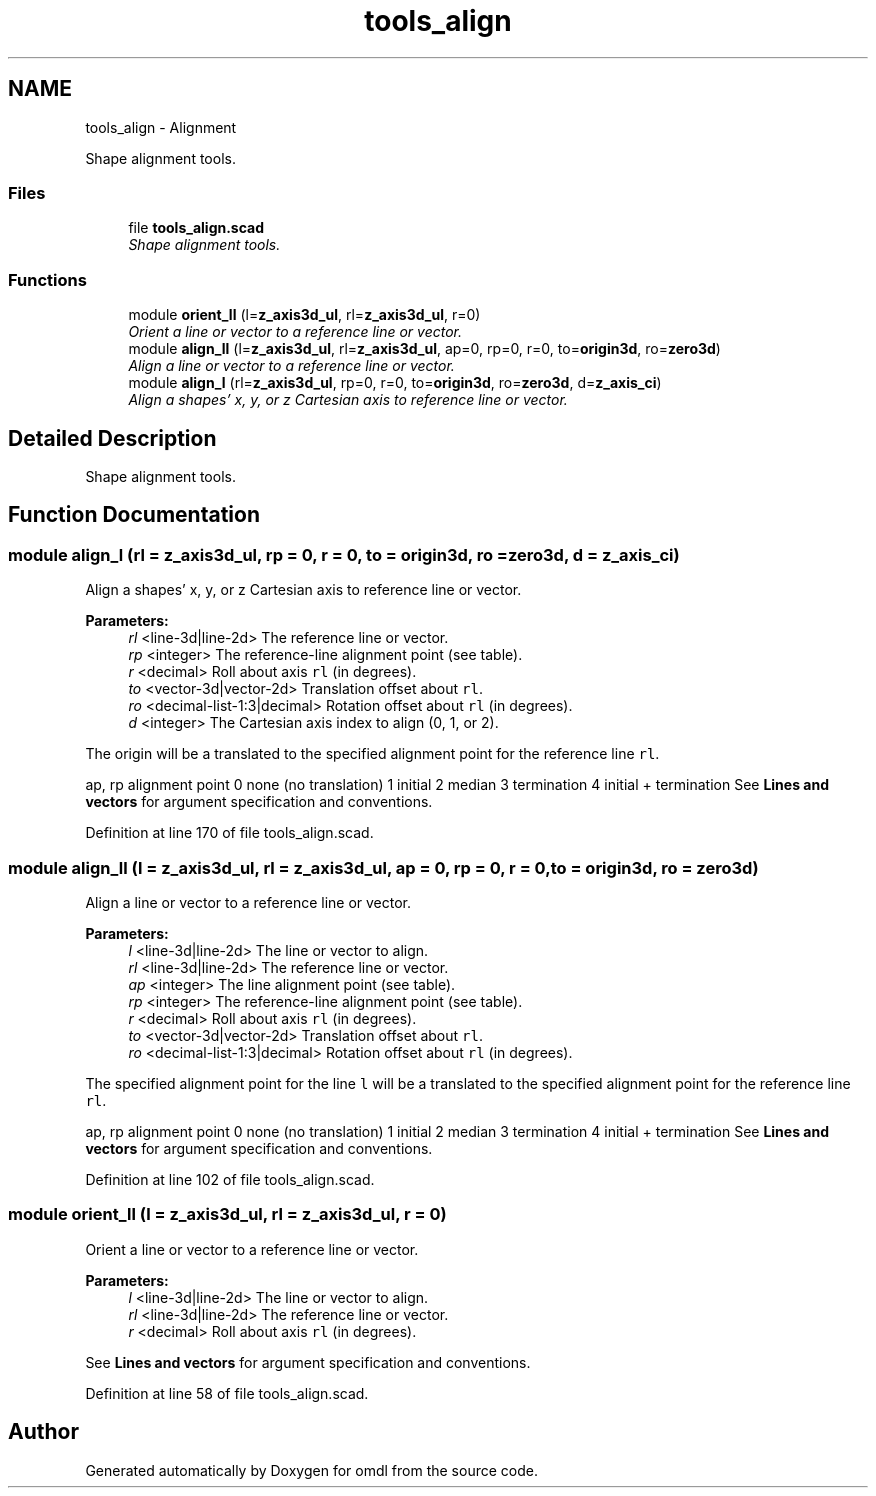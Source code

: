.TH "tools_align" 3 "Fri Apr 7 2017" "Version v0.6.1" "omdl" \" -*- nroff -*-
.ad l
.nh
.SH NAME
tools_align \- Alignment
.PP
Shape alignment tools\&.  

.SS "Files"

.in +1c
.ti -1c
.RI "file \fBtools_align\&.scad\fP"
.br
.RI "\fIShape alignment tools\&. \fP"
.in -1c
.SS "Functions"

.in +1c
.ti -1c
.RI "module \fBorient_ll\fP (l=\fBz_axis3d_ul\fP, rl=\fBz_axis3d_ul\fP, r=0)"
.br
.RI "\fIOrient a line or vector to a reference line or vector\&. \fP"
.ti -1c
.RI "module \fBalign_ll\fP (l=\fBz_axis3d_ul\fP, rl=\fBz_axis3d_ul\fP, ap=0, rp=0, r=0, to=\fBorigin3d\fP, ro=\fBzero3d\fP)"
.br
.RI "\fIAlign a line or vector to a reference line or vector\&. \fP"
.ti -1c
.RI "module \fBalign_l\fP (rl=\fBz_axis3d_ul\fP, rp=0, r=0, to=\fBorigin3d\fP, ro=\fBzero3d\fP, d=\fBz_axis_ci\fP)"
.br
.RI "\fIAlign a shapes' x, y, or z Cartesian axis to reference line or vector\&. \fP"
.in -1c
.SH "Detailed Description"
.PP 
Shape alignment tools\&. 


.SH "Function Documentation"
.PP 
.SS "module align_l (rl = \fC\fBz_axis3d_ul\fP\fP, rp = \fC0\fP, r = \fC0\fP, to = \fC\fBorigin3d\fP\fP, ro = \fC\fBzero3d\fP\fP, d = \fC\fBz_axis_ci\fP\fP)"

.PP
Align a shapes' x, y, or z Cartesian axis to reference line or vector\&. 
.PP
\fBParameters:\fP
.RS 4
\fIrl\fP <line-3d|line-2d> The reference line or vector\&.
.br
\fIrp\fP <integer> The reference-line alignment point (see table)\&.
.br
\fIr\fP <decimal> Roll about axis \fCrl\fP (in degrees)\&.
.br
\fIto\fP <vector-3d|vector-2d> Translation offset about \fCrl\fP\&. 
.br
\fIro\fP <decimal-list-1:3|decimal> Rotation offset about \fCrl\fP (in degrees)\&.
.br
\fId\fP <integer> The Cartesian axis index to align (0, 1, or 2)\&.
.RE
.PP
The origin will be a translated to the specified alignment point for the reference line \fCrl\fP\&.
.PP
ap, rp alignment point  0 none (no translation) 1 initial 2 median 3 termination 4 initial + termination See \fBLines and vectors\fP for argument specification and conventions\&. 
.PP
Definition at line 170 of file tools_align\&.scad\&.
.SS "module align_ll (l = \fC\fBz_axis3d_ul\fP\fP, rl = \fC\fBz_axis3d_ul\fP\fP, ap = \fC0\fP, rp = \fC0\fP, r = \fC0\fP, to = \fC\fBorigin3d\fP\fP, ro = \fC\fBzero3d\fP\fP)"

.PP
Align a line or vector to a reference line or vector\&. 
.PP
\fBParameters:\fP
.RS 4
\fIl\fP <line-3d|line-2d> The line or vector to align\&. 
.br
\fIrl\fP <line-3d|line-2d> The reference line or vector\&.
.br
\fIap\fP <integer> The line alignment point (see table)\&. 
.br
\fIrp\fP <integer> The reference-line alignment point (see table)\&.
.br
\fIr\fP <decimal> Roll about axis \fCrl\fP (in degrees)\&.
.br
\fIto\fP <vector-3d|vector-2d> Translation offset about \fCrl\fP\&. 
.br
\fIro\fP <decimal-list-1:3|decimal> Rotation offset about \fCrl\fP (in degrees)\&.
.RE
.PP
The specified alignment point for the line \fCl\fP will be a translated to the specified alignment point for the reference line \fCrl\fP\&.
.PP
ap, rp alignment point  0 none (no translation) 1 initial 2 median 3 termination 4 initial + termination See \fBLines and vectors\fP for argument specification and conventions\&. 
.PP
Definition at line 102 of file tools_align\&.scad\&.
.SS "module orient_ll (l = \fC\fBz_axis3d_ul\fP\fP, rl = \fC\fBz_axis3d_ul\fP\fP, r = \fC0\fP)"

.PP
Orient a line or vector to a reference line or vector\&. 
.PP
\fBParameters:\fP
.RS 4
\fIl\fP <line-3d|line-2d> The line or vector to align\&. 
.br
\fIrl\fP <line-3d|line-2d> The reference line or vector\&.
.br
\fIr\fP <decimal> Roll about axis \fCrl\fP (in degrees)\&.
.RE
.PP
See \fBLines and vectors\fP for argument specification and conventions\&. 
.PP
Definition at line 58 of file tools_align\&.scad\&.
.SH "Author"
.PP 
Generated automatically by Doxygen for omdl from the source code\&.
